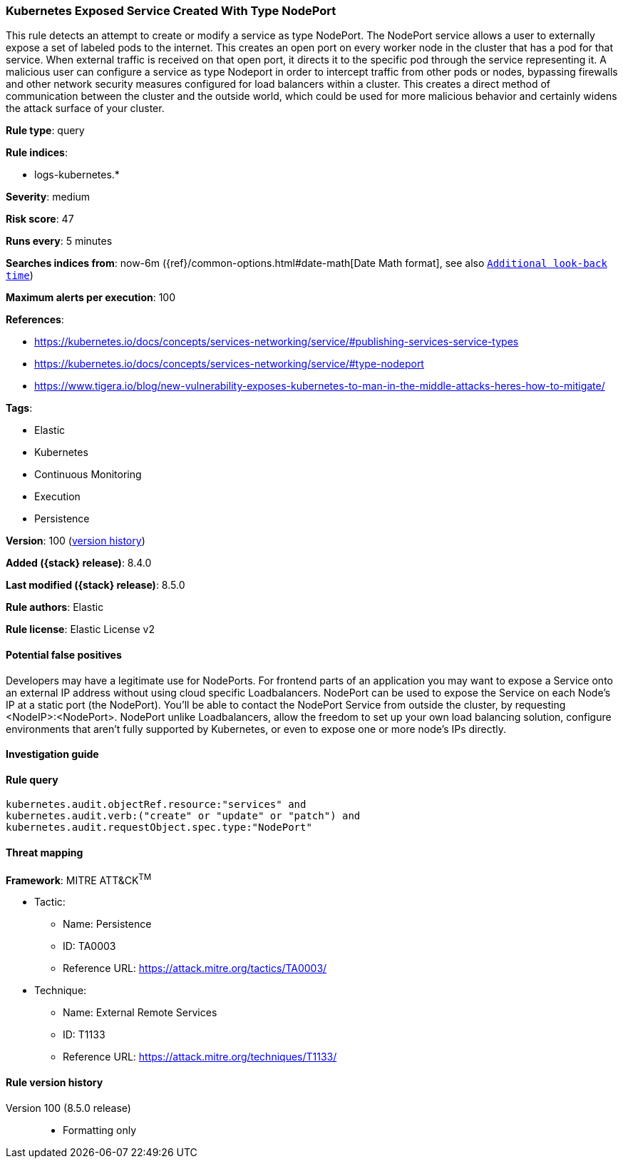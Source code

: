 [[kubernetes-exposed-service-created-with-type-nodeport]]
=== Kubernetes Exposed Service Created With Type NodePort

This rule detects an attempt to create or modify a service as type NodePort. The NodePort service allows a user to externally expose a set of labeled pods to the internet. This creates an open port on every worker node in the cluster that has a pod for that service. When external traffic is received on that open port, it directs it to the specific pod through the service representing it. A malicious user can configure a service as type Nodeport in order to intercept traffic from other pods or nodes, bypassing firewalls and other network security measures configured for load balancers within a cluster. This creates a direct method of communication between the cluster and the outside world, which could be used for more malicious behavior and certainly widens the attack surface of your cluster.

*Rule type*: query

*Rule indices*:

* logs-kubernetes.*

*Severity*: medium

*Risk score*: 47

*Runs every*: 5 minutes

*Searches indices from*: now-6m ({ref}/common-options.html#date-math[Date Math format], see also <<rule-schedule, `Additional look-back time`>>)

*Maximum alerts per execution*: 100

*References*:

* https://kubernetes.io/docs/concepts/services-networking/service/#publishing-services-service-types
* https://kubernetes.io/docs/concepts/services-networking/service/#type-nodeport
* https://www.tigera.io/blog/new-vulnerability-exposes-kubernetes-to-man-in-the-middle-attacks-heres-how-to-mitigate/

*Tags*:

* Elastic
* Kubernetes
* Continuous Monitoring
* Execution
* Persistence

*Version*: 100 (<<kubernetes-exposed-service-created-with-type-nodeport-history, version history>>)

*Added ({stack} release)*: 8.4.0

*Last modified ({stack} release)*: 8.5.0

*Rule authors*: Elastic

*Rule license*: Elastic License v2

==== Potential false positives

Developers may have a legitimate use for NodePorts. For frontend parts of an application you may want to expose a Service onto an external IP address without using cloud specific Loadbalancers. NodePort can be used to expose the Service on each Node's IP at a static port (the NodePort). You'll be able to contact the NodePort Service from outside the cluster, by requesting <NodeIP>:<NodePort>. NodePort unlike Loadbalancers, allow the freedom to set up your own load balancing solution, configure environments that aren't fully supported by Kubernetes, or even to expose one or more node's IPs directly.

==== Investigation guide


[source,markdown]
----------------------------------

----------------------------------


==== Rule query


[source,js]
----------------------------------
kubernetes.audit.objectRef.resource:"services" and
kubernetes.audit.verb:("create" or "update" or "patch") and
kubernetes.audit.requestObject.spec.type:"NodePort"
----------------------------------

==== Threat mapping

*Framework*: MITRE ATT&CK^TM^

* Tactic:
** Name: Persistence
** ID: TA0003
** Reference URL: https://attack.mitre.org/tactics/TA0003/
* Technique:
** Name: External Remote Services
** ID: T1133
** Reference URL: https://attack.mitre.org/techniques/T1133/

[[kubernetes-exposed-service-created-with-type-nodeport-history]]
==== Rule version history

Version 100 (8.5.0 release)::
* Formatting only

